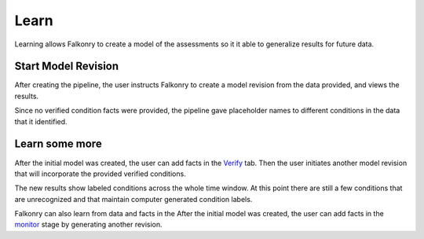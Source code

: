 Learn
=====
Learning allows Falkonry to create a model of the assessments so it it able to generalize
results for future data.

Start Model Revision
--------------------

After creating the pipeline, the user instructs Falkonry to create a model revision from 
the data provided, and views the results.

.. raw:: html

   <iframe src="https://player.vimeo.com/video/168553122" width="500" height="281" frameborder="0" allowfullscreen=""></iframe>

Since no verified condition facts were provided, the pipeline gave placeholder names 
to different conditions in the data that it identified.


Learn some more
---------------

After the initial model was created, the user can add facts in the `Verify <./verify.html>`_ tab.
Then the user initiates another model revision that will incorporate the provided verified 
conditions.

The new results show labeled conditions across the whole time window.  At this point 
there are still a few conditions that are unrecognized and that maintain computer 
generated condition labels. 

Falkonry can also learn from data and facts in the  After the initial 
model was created, the user can add facts in the `monitor <./monitor.html>`_ stage by generating 
another revision.

